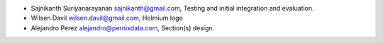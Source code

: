 * Sajnikanth Suriyanarayanan  sajnikanth@gmail.com, Testing and initial integration and evaluation.
* Wilsen Davil wilsen.davil@gmail.com, Holmium logo
* Alejandro Perez alejandro@pernixdata.com, Section(s) design.
